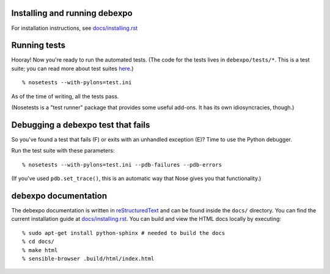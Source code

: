 Installing and running debexpo
==============================

For installation instructions, see `<docs/installing.rst>`__

Running tests
=============

Hooray! Now you're ready to run the automated tests. (The code for the
tests lives in ``debexpo/tests/*``. This is a test suite; you can read
more about test suites `here`_.)

::

  % nosetests --with-pylons=test.ini

As of the time of writing, all the tests pass.

(Nosetests is a "test runner" package that provides some useful add-ons. It
has its own idiosyncracies, though.)

.. _here: http://en.wikipedia.org/wiki/Test_suite

Debugging a debexpo test that fails
===================================

So you've found a test that fails (F) or exits with an unhandled exception (E)?
Time to use the Python debugger.

Run the test suite with these parameters::

  % nosetests --with-pylons=test.ini --pdb-failures --pdb-errors

(If you've used ``pdb.set_trace()``, this is an automatic way that Nose gives
you that functionality.)

debexpo documentation
=====================

The debexpo documentation is written in `reStructuredText`_ and can be found
inside the ``docs/`` directory. You can find the current installation guide at
`<docs/installing.rst>`__. You can build and view the HTML docs locally by
executing::

  % sudo apt-get install python-sphinx # needed to build the docs
  % cd docs/
  % make html
  % sensible-browser .build/html/index.html

.. _reStructuredText: http://docutils.sourceforge.net/docs/ref/rst/restructuredtext.html
